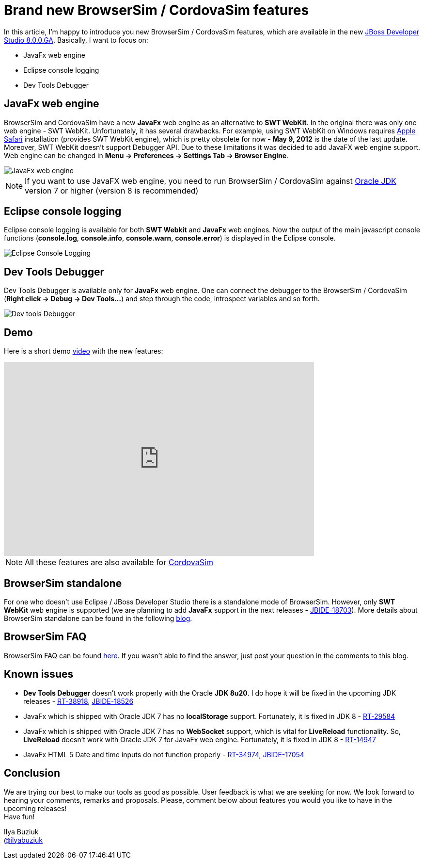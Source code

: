 = Brand new BrowserSim / CordovaSim features  
:page-layout: blog
:page-author: ibuziuk
:page-tags: [browsersim, cordovasim, release, jbosstools, devstudio]

In this article, I'm happy to introduce you new BrowserSim / CordovaSim features, which are available in the new http://tools.jboss.org/downloads/devstudio/luna/8.0.0.GA.html[JBoss Developer Studio 8.0.0.GA]. Basically, I want to focus on:
[square]
* JavaFx web engine
* Eclipse console logging
* Dev Tools Debugger

== JavaFx web engine
BrowserSim and CordovaSim have a new *JavaFx* web engine as an alternative to *SWT WebKit*. In the original there was only one web engine - SWT WebKit. Unfortunately, it has several drawbacks. For example, using SWT WebKit on Windows requires http://support.apple.com/kb/DL1531[Apple Safari] installation (provides SWT WebKit engine), which is pretty obsolete for now - *May 9, 2012* is the date of the last update. Moreover, SWT WebKit doesn’t support Debugger API. Due to these limitations it was decided to add JavaFX web engine support. Web engine can be changed in *Menu -> Preferences -> Settings Tab -> Browser Engine*.

image::images/javafx-engine.png[JavaFx web engine]

NOTE: If you want to use JavaFX web engine, you need to run BrowserSim / CordovaSim against http://www.oracle.com/technetwork/java/javase/downloads/index.html[Oracle JDK] version 7 or higher (version 8 is recommended)

== Eclipse console logging
Eclipse console logging is available for both *SWT Webkit* and *JavaFx* web engines. Now the output of the main javascript console functions (*console.log*, *console.info*, *console.warn*, *console.error*) is displayed in the Eclipse console.

image::images/eclipse-console-log.png[Eclipse Console Logging]

== Dev Tools Debugger
Dev Tools Debugger is available only for *JavaFx* web engine. One can connect the debugger to the BrowserSim / CordovaSim (*Right click -> Debug -> Dev Tools...*) and step through the code, introspect variables and so forth. 

image::images/browsersim-dev-tools.png[Dev tools Debugger]

== Demo 
Here is a short demo https://vimeo.com/109909395[video] with the new features:

video::109909395[vimeo, width=640, height=400]

NOTE: All these features are also available for https://github.com/jbosstools/jbosstools-aerogear/tree/master/cordovasim[CordovaSim]

== BrowserSim standalone
For one who doesn't use Eclipse / JBoss Developer Studio there is a standalone mode of BrowserSim. However, only *SWT WebKit* web engine is supported (we are planning to add *JavaFx* support in the next releases - https://issues.jboss.org/browse/JBIDE-18703[JBIDE-18703]). More details about BrowserSim standalone can be found in the following http://tools.jboss.org/blog/2014-10-30-standalone-browsersim-is-back.html[blog].

== BrowserSim FAQ
BrowserSim FAQ can be found http://tools.jboss.org/documentation/faq/browsersim.html[here]. If you wasn't able to find the answer, just post your question in the comments to this blog.

== Known issues
[square]
* *Dev Tools Debugger* doesn't work properly with the Oracle *JDK 8u20*. I do hope it will be fixed in the upcoming JDK releases  - https://javafx-jira.kenai.com/browse/RT-38918[RT-38918], https://issues.jboss.org/browse/JBIDE-18526[JBIDE-18526]
* JavaFx which is shipped with Oracle JDK 7 has no *localStorage* support. Fortunately, it is fixed in JDK 8 - https://javafx-jira.kenai.com/browse/RT-29584[RT-29584] 
* JavaFx which is shipped with Oracle JDK 7 has no *WebSocket* support, which is vital for *LiveReload* functionality. So, *LiveReload* doesn't work with Oracle JDK 7 for JavaFx web engine. Fortunately, it is fixed in JDK 8 - https://javafx-jira.kenai.com/browse/RT-14947[RT-14947] 
* JavaFx HTML 5 Date and time inputs do not function properly - https://javafx-jira.kenai.com/browse/RT-34974[RT-34974], https://issues.jboss.org/browse/JBIDE-17054[JBIDE-17054]
   
== Conclusion
We are trying our best to make our tools as good as possible. User feedback is what we are seeking for now. We look forward to hearing your comments, remarks and proposals. Please, comment below about features you would you like to have in the upcoming releases!  +
Have fun!

Ilya Buziuk +
https://twitter.com/ilyabuziuk[@ilyabuziuk]
